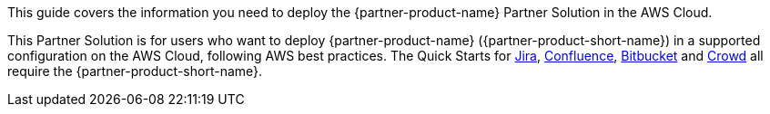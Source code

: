 This guide covers the information you need to deploy the {partner-product-name} Partner Solution in the AWS Cloud.

// Fill in the info in <angle brackets> for use on the landing page only: 
This Partner Solution is for users who want to deploy {partner-product-name} ({partner-product-short-name}) in a supported configuration on the AWS Cloud, following AWS best practices. The Quick Starts for https://fwd.aws/Wz3Qb[Jira], https://fwd.aws/kBpWN[Confluence], https://fwd.aws/dEX6W[Bitbucket] and https://fwd.aws/g6Q3D[Crowd] all require the {partner-product-short-name}.

// Deploying this solution does not guarantee an organization’s compliance with any laws, certifications, policies, or other regulations. [Uncomment this statement only for solutions that relate to compliance. We'll add the corresponding reference part to the landing page and get legal approval before publishing.]

// For advanced information about the product, troubleshooting, or additional functionality, refer to the https://{partner-solution-github-org}.github.io/{partner-solution-project-name}/operational/index.html[Operational Guide^].

// For information about using this Partner Solution for migrations, refer to the https://{partner-solution-github-org}.github.io/{partner-solution-project-name}/migration/index.html[Migration Guide^].